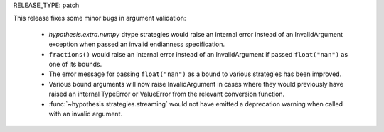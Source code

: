 RELEASE_TYPE: patch

This release fixes some minor bugs in argument validation:

    * `hypothesis.extra.numpy` dtype strategies would raise an internal error
      instead of an InvalidArgument exception when passed an invalid
      endianness specification.
    * ``fractions()`` would raise an internal error instead of an InvalidArgument
      if passed ``float("nan")`` as one of its bounds.
    * The error message for passing ``float("nan")`` as a bound to various
      strategies has been improved.
    * Various bound arguments will now raise InvalidArgument in cases where
      they would previously have raised an internal TypeError or
      ValueError from the relevant conversion function.
    * :func:`~hypothesis.strategies.streaming` would not have emitted a
      deprecation warning when called with an invalid argument.
